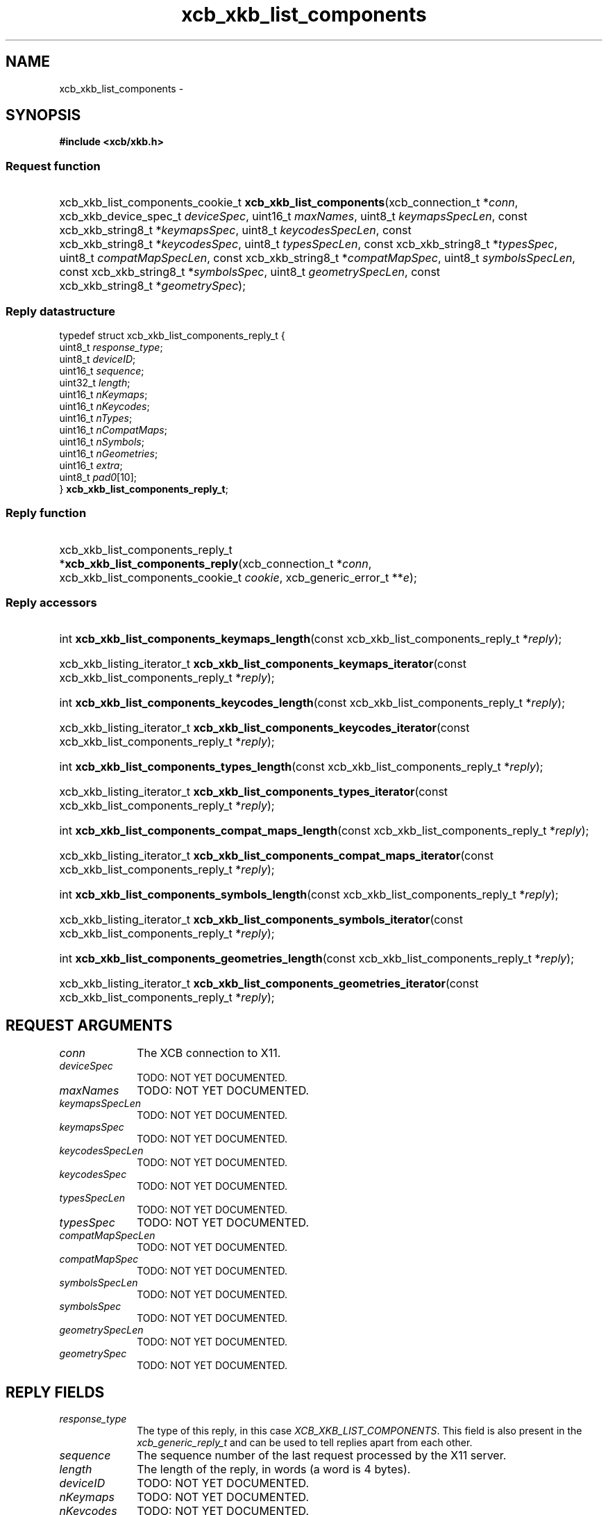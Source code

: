 .TH xcb_xkb_list_components 3  2013-07-20 "XCB" "XCB Requests"
.ad l
.SH NAME
xcb_xkb_list_components \- 
.SH SYNOPSIS
.hy 0
.B #include <xcb/xkb.h>
.SS Request function
.HP
xcb_xkb_list_components_cookie_t \fBxcb_xkb_list_components\fP(xcb_connection_t\ *\fIconn\fP, xcb_xkb_device_spec_t\ \fIdeviceSpec\fP, uint16_t\ \fImaxNames\fP, uint8_t\ \fIkeymapsSpecLen\fP, const xcb_xkb_string8_t\ *\fIkeymapsSpec\fP, uint8_t\ \fIkeycodesSpecLen\fP, const xcb_xkb_string8_t\ *\fIkeycodesSpec\fP, uint8_t\ \fItypesSpecLen\fP, const xcb_xkb_string8_t\ *\fItypesSpec\fP, uint8_t\ \fIcompatMapSpecLen\fP, const xcb_xkb_string8_t\ *\fIcompatMapSpec\fP, uint8_t\ \fIsymbolsSpecLen\fP, const xcb_xkb_string8_t\ *\fIsymbolsSpec\fP, uint8_t\ \fIgeometrySpecLen\fP, const xcb_xkb_string8_t\ *\fIgeometrySpec\fP);
.PP
.SS Reply datastructure
.nf
.sp
typedef struct xcb_xkb_list_components_reply_t {
    uint8_t  \fIresponse_type\fP;
    uint8_t  \fIdeviceID\fP;
    uint16_t \fIsequence\fP;
    uint32_t \fIlength\fP;
    uint16_t \fInKeymaps\fP;
    uint16_t \fInKeycodes\fP;
    uint16_t \fInTypes\fP;
    uint16_t \fInCompatMaps\fP;
    uint16_t \fInSymbols\fP;
    uint16_t \fInGeometries\fP;
    uint16_t \fIextra\fP;
    uint8_t  \fIpad0\fP[10];
} \fBxcb_xkb_list_components_reply_t\fP;
.fi
.SS Reply function
.HP
xcb_xkb_list_components_reply_t *\fBxcb_xkb_list_components_reply\fP(xcb_connection_t\ *\fIconn\fP, xcb_xkb_list_components_cookie_t\ \fIcookie\fP, xcb_generic_error_t\ **\fIe\fP);
.SS Reply accessors
.HP
int \fBxcb_xkb_list_components_keymaps_length\fP(const xcb_xkb_list_components_reply_t *\fIreply\fP);
.HP
xcb_xkb_listing_iterator_t \fBxcb_xkb_list_components_keymaps_iterator\fP(const xcb_xkb_list_components_reply_t *\fIreply\fP);
.HP
int \fBxcb_xkb_list_components_keycodes_length\fP(const xcb_xkb_list_components_reply_t *\fIreply\fP);
.HP
xcb_xkb_listing_iterator_t \fBxcb_xkb_list_components_keycodes_iterator\fP(const xcb_xkb_list_components_reply_t *\fIreply\fP);
.HP
int \fBxcb_xkb_list_components_types_length\fP(const xcb_xkb_list_components_reply_t *\fIreply\fP);
.HP
xcb_xkb_listing_iterator_t \fBxcb_xkb_list_components_types_iterator\fP(const xcb_xkb_list_components_reply_t *\fIreply\fP);
.HP
int \fBxcb_xkb_list_components_compat_maps_length\fP(const xcb_xkb_list_components_reply_t *\fIreply\fP);
.HP
xcb_xkb_listing_iterator_t \fBxcb_xkb_list_components_compat_maps_iterator\fP(const xcb_xkb_list_components_reply_t *\fIreply\fP);
.HP
int \fBxcb_xkb_list_components_symbols_length\fP(const xcb_xkb_list_components_reply_t *\fIreply\fP);
.HP
xcb_xkb_listing_iterator_t \fBxcb_xkb_list_components_symbols_iterator\fP(const xcb_xkb_list_components_reply_t *\fIreply\fP);
.HP
int \fBxcb_xkb_list_components_geometries_length\fP(const xcb_xkb_list_components_reply_t *\fIreply\fP);
.HP
xcb_xkb_listing_iterator_t \fBxcb_xkb_list_components_geometries_iterator\fP(const xcb_xkb_list_components_reply_t *\fIreply\fP);
.br
.hy 1
.SH REQUEST ARGUMENTS
.IP \fIconn\fP 1i
The XCB connection to X11.
.IP \fIdeviceSpec\fP 1i
TODO: NOT YET DOCUMENTED.
.IP \fImaxNames\fP 1i
TODO: NOT YET DOCUMENTED.
.IP \fIkeymapsSpecLen\fP 1i
TODO: NOT YET DOCUMENTED.
.IP \fIkeymapsSpec\fP 1i
TODO: NOT YET DOCUMENTED.
.IP \fIkeycodesSpecLen\fP 1i
TODO: NOT YET DOCUMENTED.
.IP \fIkeycodesSpec\fP 1i
TODO: NOT YET DOCUMENTED.
.IP \fItypesSpecLen\fP 1i
TODO: NOT YET DOCUMENTED.
.IP \fItypesSpec\fP 1i
TODO: NOT YET DOCUMENTED.
.IP \fIcompatMapSpecLen\fP 1i
TODO: NOT YET DOCUMENTED.
.IP \fIcompatMapSpec\fP 1i
TODO: NOT YET DOCUMENTED.
.IP \fIsymbolsSpecLen\fP 1i
TODO: NOT YET DOCUMENTED.
.IP \fIsymbolsSpec\fP 1i
TODO: NOT YET DOCUMENTED.
.IP \fIgeometrySpecLen\fP 1i
TODO: NOT YET DOCUMENTED.
.IP \fIgeometrySpec\fP 1i
TODO: NOT YET DOCUMENTED.
.SH REPLY FIELDS
.IP \fIresponse_type\fP 1i
The type of this reply, in this case \fIXCB_XKB_LIST_COMPONENTS\fP. This field is also present in the \fIxcb_generic_reply_t\fP and can be used to tell replies apart from each other.
.IP \fIsequence\fP 1i
The sequence number of the last request processed by the X11 server.
.IP \fIlength\fP 1i
The length of the reply, in words (a word is 4 bytes).
.IP \fIdeviceID\fP 1i
TODO: NOT YET DOCUMENTED.
.IP \fInKeymaps\fP 1i
TODO: NOT YET DOCUMENTED.
.IP \fInKeycodes\fP 1i
TODO: NOT YET DOCUMENTED.
.IP \fInTypes\fP 1i
TODO: NOT YET DOCUMENTED.
.IP \fInCompatMaps\fP 1i
TODO: NOT YET DOCUMENTED.
.IP \fInSymbols\fP 1i
TODO: NOT YET DOCUMENTED.
.IP \fInGeometries\fP 1i
TODO: NOT YET DOCUMENTED.
.IP \fIextra\fP 1i
TODO: NOT YET DOCUMENTED.
.SH DESCRIPTION
.SH RETURN VALUE
Returns an \fIxcb_xkb_list_components_cookie_t\fP. Errors have to be handled when calling the reply function \fIxcb_xkb_list_components_reply\fP.

If you want to handle errors in the event loop instead, use \fIxcb_xkb_list_components_unchecked\fP. See \fBxcb-requests(3)\fP for details.
.SH ERRORS
This request does never generate any errors.
.SH SEE ALSO
.SH AUTHOR
Generated from xkb.xml. Contact xcb@lists.freedesktop.org for corrections and improvements.
